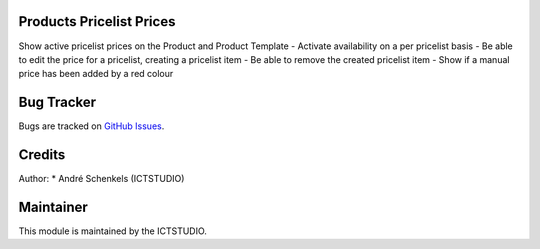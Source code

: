 .. image:: https://img.shields.io/badge/licence-AGPL--3-blue.svg
   :alt: License: AGPL-3

Products Pricelist Prices
=========================
Show active pricelist prices on the Product and Product Template
- Activate availability on a per pricelist basis
- Be able to edit the price for a pricelist, creating a pricelist item
- Be able to remove the created pricelist item
- Show if a manual price has been added by a red colour


Bug Tracker
===========
Bugs are tracked on `GitHub Issues <https://github.com/ICTSTUDIO/odoo-extra-addons/issues>`_.

Credits
=======

Author:
* André Schenkels (ICTSTUDIO)


Maintainer
==========
.. image:: https://www.ictstudio.eu/github_logo.png
   :alt: ICTSTUDIO
   :target: https://www.ictstudio.eu

This module is maintained by the ICTSTUDIO.